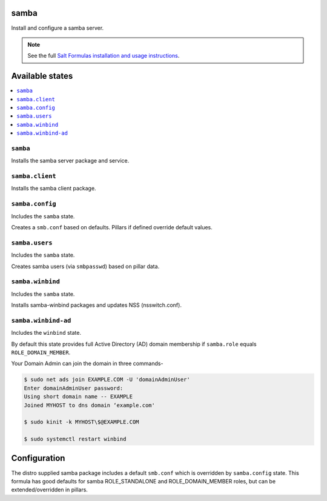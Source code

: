 samba
=====
Install and configure a samba server.

.. note::

    See the full `Salt Formulas installation and usage instructions
    <http://docs.saltstack.com/en/latest/topics/development/conventions/formulas.html>`_.

Available states
================

.. contents::
    :local:
    
``samba``
---------

Installs the samba server package and service.

``samba.client``
----------------

Installs the samba client package.

``samba.config``
----------------

Includes the ``samba`` state.

Creates a ``smb.conf`` based on defaults. Pillars if defined override default values.

``samba.users``
----------------

Includes the ``samba`` state.

Creates samba users (via ``smbpasswd``)  based on pillar data.

``samba.winbind``
----------------

Includes the ``samba`` state.

Installs samba-winbind packages and updates NSS (nsswitch.conf).

``samba.winbind-ad``
----------------

Includes the ``winbind`` state.

By default this state provides full Active Directory (AD) domain membership if ``samba.role`` equals ``ROLE_DOMAIN_MEMBER``.

Your Domain Admin can join the domain in three commands-

.. code-block:: bash

     $ sudo net ads join EXAMPLE.COM -U 'domainAdminUser'
     Enter domainAdminUser password:
     Using short domain name -- EXAMPLE
     Joined MYHOST to dns domain ‘example.com'

     $ sudo kinit -k MYHOST\$@EXAMPLE.COM

     $ sudo systemctl restart winbind


Configuration
=============
The distro supplied samba package includes a default ``smb.conf`` which is overridden by ``samba.config`` state. This formula has good defaults for samba ROLE_STANDALONE and ROLE_DOMAIN_MEMBER roles, but can be extended/overridden in pillars.
